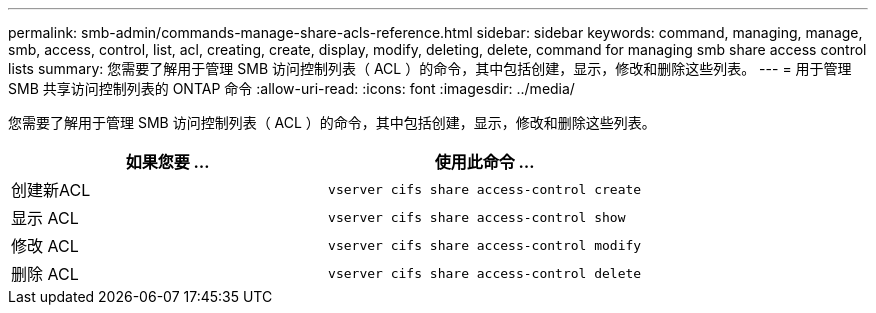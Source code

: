 ---
permalink: smb-admin/commands-manage-share-acls-reference.html 
sidebar: sidebar 
keywords: command, managing, manage, smb, access, control, list, acl, creating, create, display, modify, deleting, delete, command for managing smb share access control lists 
summary: 您需要了解用于管理 SMB 访问控制列表（ ACL ）的命令，其中包括创建，显示，修改和删除这些列表。 
---
= 用于管理 SMB 共享访问控制列表的 ONTAP 命令
:allow-uri-read: 
:icons: font
:imagesdir: ../media/


[role="lead"]
您需要了解用于管理 SMB 访问控制列表（ ACL ）的命令，其中包括创建，显示，修改和删除这些列表。

|===
| 如果您要 ... | 使用此命令 ... 


 a| 
创建新ACL
 a| 
`vserver cifs share access-control create`



 a| 
显示 ACL
 a| 
`vserver cifs share access-control show`



 a| 
修改 ACL
 a| 
`vserver cifs share access-control modify`



 a| 
删除 ACL
 a| 
`vserver cifs share access-control delete`

|===